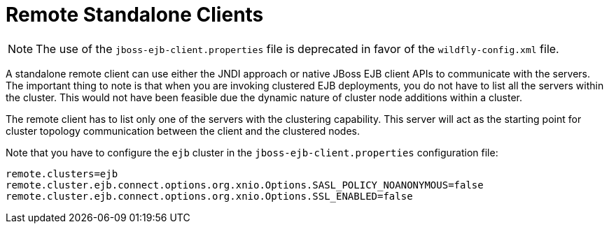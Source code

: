 [[remote_standalone_clients]]
= Remote Standalone Clients

NOTE: The use of the `jboss-ejb-client.properties` file is deprecated in favor of the `wildfly-config.xml` file.

A standalone remote client can use either the JNDI approach or native JBoss EJB client APIs to communicate with the servers. The important thing to note is that when you are invoking clustered EJB deployments, you do not have to list all the servers within the cluster. This would not have been feasible due the dynamic nature of cluster node additions within a cluster.

The remote client has to list only one of the servers with the clustering capability. This server will act as the starting point for cluster topology communication between the client and the clustered nodes.

Note that you have to configure the `ejb` cluster in the `jboss-ejb-client.properties` configuration file:

[options="nowrap"]
----
remote.clusters=ejb
remote.cluster.ejb.connect.options.org.xnio.Options.SASL_POLICY_NOANONYMOUS=false
remote.cluster.ejb.connect.options.org.xnio.Options.SSL_ENABLED=false
----
